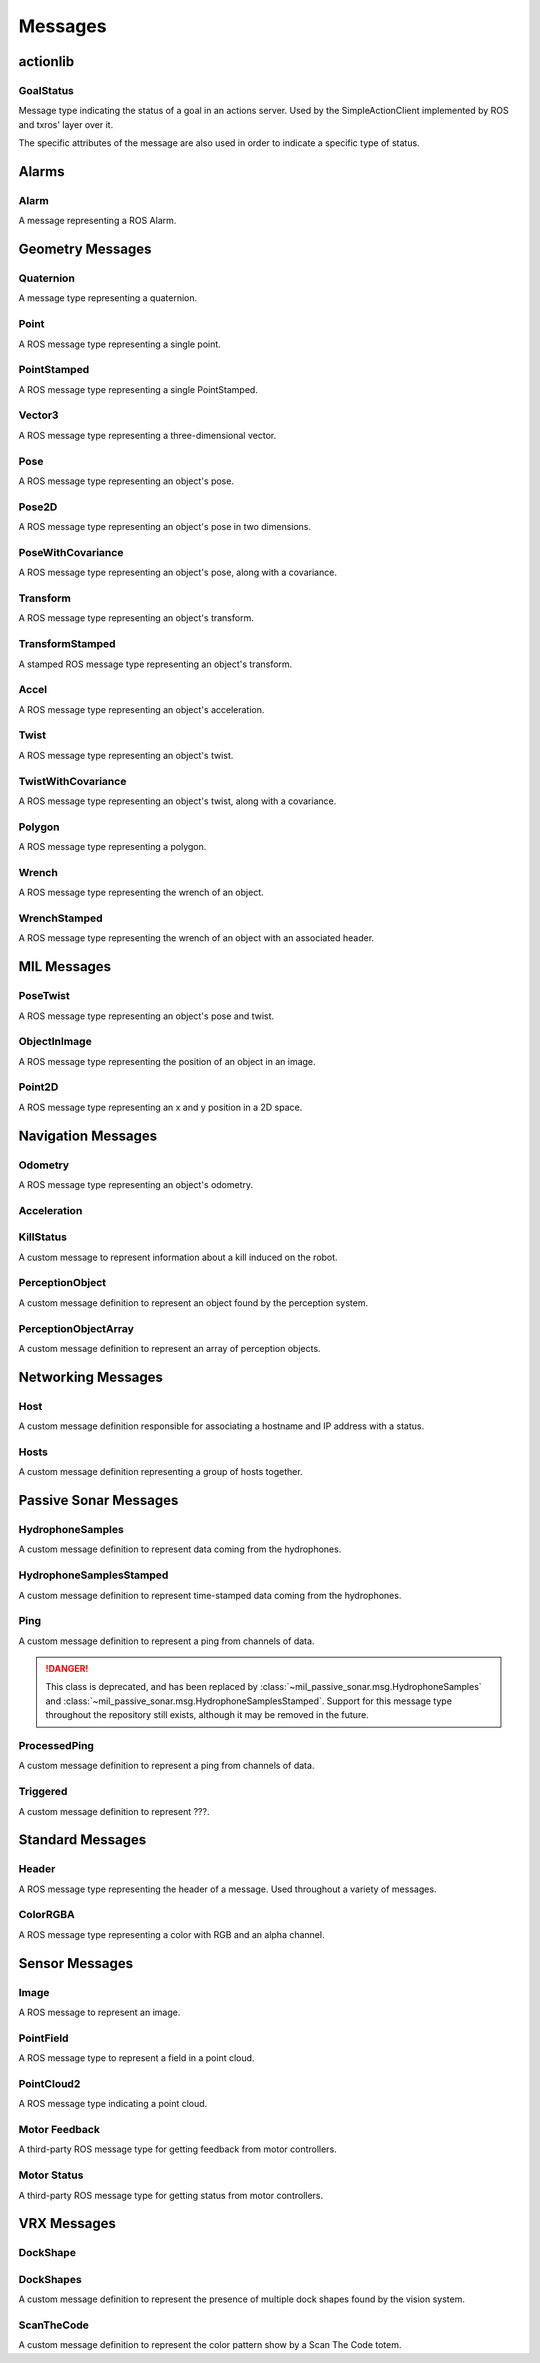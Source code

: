 Messages
--------

actionlib
^^^^^^^^^

GoalStatus
~~~~~~~~~~

.. attributetable:: actionlib_msgs.msg.GoalStatus

.. class:: actionlib_msgs.msg.GoalStatus

    Message type indicating the status of a goal in an actions server. Used by
    the SimpleActionClient implemented by ROS and txros' layer over it.

    The specific attributes of the message are also used in order to indicate
    a specific type of status.

    .. attribute:: PENDING

        A constant of the message type used to indicate a pending goal. Truly
        set to 0.

    .. attribute:: ACTIVE

        A constant of the message type used to indicate a active goal. Truly
        set to 1.

    .. attribute:: PREEMPTED

        A constant of the message type used to indicate a preempted goal. Truly
        set to 2.

    .. attribute:: SUCCEEDED

        A constant of the message type used to indicate a goal which succeeded.
        Truly set to 2.

Alarms
^^^^^^

Alarm
~~~~~

.. attributetable:: ros_alarms.msg.Alarm

.. class:: ros_alarms.msg.Alarm

    A message representing a ROS Alarm.

    .. attribute:: alarm_name

        The name of the alarm.

        :type: str

    .. attribute:: raised

        Whether the alarm was raised.

        :type: bool

    .. attribute:: node_name

        The node name associated with the alarm.

        :type: str

    .. attribute:: problem_description

        The problem description associated with the alarm.

        :type: str

    .. attribute:: parameters

        The JSON parameters associated with the alarm.

        :type: str

    .. attribute:: severity

        The severity of the alarm.

        :type: int

Geometry Messages
^^^^^^^^^^^^^^^^^

Quaternion
~~~~~~~~~~

.. attributetable:: geometry_msgs.msg.Quaternion

.. class:: geometry_msgs.msg.Quaternion

    A message type representing a quaternion.

    .. attribute:: w

        The first element of the quaternion.

        :rtype: float

    .. attribute:: x

        The second element of the quaternion.

        :rtype: float

    .. attribute:: y

        The third element of the quaternion.

        :rtype: float

    .. attribute:: z

        The fourth element of the quaternion.

        :rtype: float

Point
~~~~~

.. attributetable:: geometry_msgs.msg.Point

.. class:: geometry_msgs.msg.Point

    A ROS message type representing a single point.

    .. attribute:: x

        The x-value of the point.

        :type: :class:`float`

    .. attribute:: y

        The y-value of the point.

        :type: :class:`float`

    .. attribute:: z

        The z-value of the point.

        :type: :class:`float`

PointStamped
~~~~~~~~~~~~

.. attributetable:: geometry_msgs.msg.PointStamped

.. class:: geometry_msgs.msg.PointStamped

    A ROS message type representing a single PointStamped.

    .. attribute:: header

        The header associated with the point.

        :type: :class:`Header`

    .. attribute:: position

        The position associated with the point

        :type: :class:`Point`

Vector3
~~~~~~~

.. attributetable:: geometry_msgs.msg.Vector3

.. class:: geometry_msgs.msg.Vector3

    A ROS message type representing a three-dimensional vector.

    .. attribute:: x

        The x-value of the vector.

        :type: :class:`float`

    .. attribute:: y

        The y-value of the vector.

        :type: :class:`float`

    .. attribute:: z

        The z-value of the vector.

        :type: :class:`float`

Pose
~~~~

.. attributetable:: geometry_msgs.msg.Pose

.. class:: geometry_msgs.msg.Pose

    A ROS message type representing an object's pose.

    .. attribute:: position

        The position of the pose.

        :type: ~geometry_msgs.msg.Pose

    .. attribute:: orientation

        The orientation of the pose.

        :type: ~geometry_msgs.msg.Quaternion

Pose2D
~~~~~~

.. attributetable:: geometry_msgs.msg.Pose2D

.. class:: geometry_msgs.msg.Pose2D

    A ROS message type representing an object's pose in two dimensions.

    .. attribute:: x

        The x-value of the pose.

        :type: float

    .. attribute:: y

        The y-value of the pose.

        :type: float

    .. attribute:: theta

        The theta value of the pose.

        :type: float

PoseWithCovariance
~~~~~~~~~~~~~~~~~~

.. attributetable:: geometry_msgs.msg.PoseWithCovariance

.. class:: geometry_msgs.msg.PoseWithCovariance

    A ROS message type representing an object's pose, along with a covariance.

    .. attribute:: pose

        The object's pose.

        :type: ~geometry_msgs.msg.Pose

    .. attribute:: covariance

        The object's covariance. Consists of a list of 36 values.

        :type: List[float]

Transform
~~~~~~~~~

.. attributetable:: geometry_msgs.msg.Transform

.. class:: geometry_msgs.msg.Transform

    A ROS message type representing an object's transform.

    .. attribute:: translation

        The translation of the transform.

        :type: ~geometry_msgs.msg.Vector3

    .. attribute:: rotation

        The rotation of the transform.

        :type: ~geometry_msgs.msg.Quaternion

TransformStamped
~~~~~~~~~~~~~~~~

.. attributetable:: geometry_msgs.msg.TransformStamped

.. class:: geometry_msgs.msg.TransformStamped

    A stamped ROS message type representing an object's transform.

    .. attribute:: header

        The header of the message.

        :type: ~std_msgs.msg.Header

    .. attribute:: child_frame_id

        The ID of the child frame.

        :type: str

    .. attribute:: transform

        The transform in the message.

        :type: ~geometry_msgs.msg.Transform

Accel
~~~~~

.. attributetable:: geometry_msgs.msg.Accel

.. class:: geometry_msgs.msg.Accel

    A ROS message type representing an object's acceleration.

    .. attribute:: linear

        The linear acceleration of the twist.

        :type: ~geometry_msgs.msg.Vector3

    .. attribute:: angular

        The angular acceleration of the twist.

        :type: ~geometry_msgs.msg.Vector3

Twist
~~~~~

.. attributetable:: geometry_msgs.msg.Twist

.. class:: geometry_msgs.msg.Twist

    A ROS message type representing an object's twist.

    .. attribute:: linear

        The linear direction of the twist.

        :type: ~geometry_msgs.msg.Vector3

    .. attribute:: angular

        The angular direction of the twist.

        :type: ~geometry_msgs.msg.Vector3

TwistWithCovariance
~~~~~~~~~~~~~~~~~~~

.. attributetable:: geometry_msgs.msg.TwistWithCovariance

.. class:: geometry_msgs.msg.TwistWithCovariance

    A ROS message type representing an object's twist, along with a covariance.

    .. attribute:: twist

        The object's twist.

        :type: ~geometry_msgs.msg.Twist

    .. attribute:: covariance

        The object's covariance. Consists of a list of 36 values.

        :type: List[float]

Polygon
~~~~~~~

.. attributetable:: geometry_msgs.msg.Polygon

.. class:: geometry_msgs.msg.Polygon

    A ROS message type representing a polygon.

    .. attribute:: points

        The points constructing the polygon.

        :type: List[~geometry_msgs.msg.Point]

Wrench
~~~~~~

.. attributetable:: geometry_msgs.msg.Wrench

.. class:: geometry_msgs.msg.Wrench

    A ROS message type representing the wrench of an object.

    .. attribute:: force

        The force associated with the object.

        :type: ~geometry_msgs.msg.Vector3

    .. attribute:: torque

        The torque associated with the object.

        :type: ~geometry_msgs.msg.Vector3

WrenchStamped
~~~~~~~~~~~~~

.. attributetable:: geometry_msgs.msg.WrenchStamped

.. class:: geometry_msgs.msg.WrenchStamped

    A ROS message type representing the wrench of an object with an associated header.

    .. attribute:: header

        The header associated with the message.

        :type: ~std_msgs.msg.Header

    .. attribute:: wrench

        The wrench associated with the object.

        :type: ~geometry_msgs.msg.Wrench

MIL Messages
^^^^^^^^^^^^

PoseTwist
~~~~~~~~~

.. attributetable:: mil_msgs.msg.PoseTwist

.. class:: mil_msgs.msg.PoseTwist

    A ROS message type representing an object's pose and twist.

    .. attribute:: pose

        The pose of the object.

        :type: ~geometry_msgs.msg.Pose

    .. attribute:: twist

        The twist of the object.

        :type: ~geometry_msgs.msg.Twist

    .. attribute:: acceleration

        The acceleration of the object.

        :type: ~geometry_msgs.msg.Accel

ObjectInImage
~~~~~~~~~~~~~

.. attributetable:: mil_msgs.msg.ObjectInImage

.. class:: mil_msgs.msg.ObjectInImage

    A ROS message type representing the position of an object in an image.

    .. attribute:: name

        The name of the object.

        :type: str

    .. attribute:: points

        The center of the object in the image.

        :type: ~mil_msgs.msg.Point2D

    .. attribute:: confidence

        The confidence of the object's position, ranging between 0 and 1.

        :type: float

    .. attribute:: attributes

        ???

        :type: str

Point2D
~~~~~~~

.. attributetable:: mil_msgs.msg.Point2D

.. class:: mil_msgs.msg.Point2D

    A ROS message type representing an x and y position in a 2D space.

    .. attribute:: x

        The x-position.

        :type: float

    .. attribute:: y

        The y-position.

        :type: float

Navigation Messages
^^^^^^^^^^^^^^^^^^^

Odometry
~~~~~~~~

.. attributetable:: nav_msgs.msg.Odometry

.. class:: nav_msgs.msg.Odometry

    A ROS message type representing an object's odometry.

    .. attribute:: header

        The message header.

        :type: ~std_msgs.msg.Header

    .. attribute:: child_frame_id

        The child frame ID, used to determine the frame of the robot's twist.

        :type: ~geometry_msgs.msg.Twist

    .. attribute:: pose

        The pose (along with covariance) determined within the frame of :attr:`~std_msgs.msg.Header.frame_id`.

        :type: ~geometry_msgs.msg.PoseWithCovariance

    .. attribute:: twist

        The twist (along with covariance) determined within the frame of :attr:`~nav_msgs.msg.Odometry.child_frame_id`.

        :type: ~geometry_msgs.msg.TwistWithCovariance

Acceleration
~~~~~~~~~~~~

.. attributetable:: navigator_msgs.msg.Acceleration

.. class:: navigator_msgs.msg.Acceleration

    .. attribute:: linear

        The linear component of the acceleration.

        :type: Vector3

    .. attribute:: angular

        The angular component of the acceleration.

        :type: Vector3

KillStatus
~~~~~~~~~~

.. attributetable:: navigator_msgs.msg.KillStatus

.. class:: navigator_msgs.msg.KillStatus

    A custom message to represent information about a kill induced on the robot.

    .. attribute:: overall

        :type: bool

    .. attribute:: pf

        :type: bool

    .. attribute:: pa

        :type: bool

    .. attribute:: sf

        :type: bool

    .. attribute:: sa

        :type: bool

    .. attribute:: remote

        :type: bool

    .. attribute:: computer

        :type: bool

    .. attribute:: remote_conn

        :type: bool

PerceptionObject
~~~~~~~~~~~~~~~~

.. attributetable:: navigator_msgs.msg.PerceptionObject

.. class:: navigator_msgs.msg.PerceptionObject

    A custom message definition to represent an object found by the perception
    system.

    .. attribute:: header

        The message header.

        :type: Header

    .. attribute:: name

        The name of the object.

        :type: str

    .. attribute:: DETECT_DELIVER_PLATFORM

        The constant string field representing the platform to detect and deliver.
        Actual string value is ``shooter``.

        :type: str

    .. attribute:: IDENTIFY_AND_DOCK

        The constant string field representing the dock in the Identify and Dock mission.
        Actual string value is ``dock``.

        :type: str

    .. attribute:: SCAN_THE_CODE

        The constant string field representing the Scan the Code totem. Actual
        string value is ``scan_the_code``.

        :type: str

    .. attribute:: TOTEM

        The constant string field representing the totem in the Find Totems mission.
        Actual string value is ``totem``.

        :type: str

    .. attribute:: START_GATE_BUOY

        The constant string field representing the buoy of the start gate.
        Actual string value is ``start_gate``.

        :type: str

    .. attribute:: BUOY

        The constant string field representing a buoy.
        Actual string value is ``buoy``.

        :type: str

    .. attribute:: UNKNOWN

        The constant string field representing an unknown object.
        Actual string value is ``unknown``.

        :type: str

    .. attribute:: ALL

        The constant string field representing all objects found.
        Actual string value is ``all``.

        :type: str

    .. attribute:: FAKE_SHOOTER

        The constant string field representing a fake shooter.
        Actual string value is ``Shooter``.

        :type: str

    .. attribute:: FAKE_IDENTIFY_AND_DOCK

        The constant string field representing a fake dock in the Identify and Dock mission.
        Actual string value is ``Dock``.

        :type: str

    .. attribute:: FAKE_SCAN_THE_CODE

        The constant string field representing a fake Scan the Code totem in the
        Scan the Code mission. Actual string value is ``Dock``.

        :type: str

    .. attribute:: GATE1

        The constant string field representing the first gate.
        Actual string value is ``Gate_1``.

        :type: str

    .. attribute:: GATE2

        The constant string field representing the first gate.
        Actual string value is ``Gate_2``.

        :type: str

    .. attribute:: GATE3

        The constant string field representing the first gate.
        Actual string value is ``Gate_3``.

        :type: str

    .. attribute:: BUOY_FIELD

        The constant string field representing a field of buoys.
        Actual string value is ``BuoyField``.

        :type: str

    .. attribute:: FIND_THE_BREAK

        The constant string field representing ???.
        Actual string value is ``FindBreak``.

        :type: str

    .. attribute:: CORAL_SURVEY

        The constant string field representing ???.
        Actual string value is ``CoralSurvey``.

        :type: str

    .. attribute:: ACOUSTIC_PINGER

        The constant string field representing an acoustic pinger.
        Actual string value is ``AcousticPinger``.

        :type: str

    .. attribute:: EMPTY_SPACE

        The constant string field representing empty space.
        Actual string value is ``EmptySpace``.

        :type: str

    .. attribute:: position

        Estimated position of the object.

        :type: Point

    .. attribute:: id

        The ID of the object.

        :type: int

    .. attribute:: confidence

        The confidence of the object detection, from 0 to 255.

        :type: int

    .. attribute:: size

        The size of the object in all dimensions.

        :type: Vector3

    .. attribute:: points

        The points (in the ENU frame) that belong to the buoy.

        :type: List[Point32]

    .. attribute:: intensity

        The intensity of each point in the ENU frame.

        :type: List[int]

    .. attribute:: pclInliers

        The inliners for the PCL plane fitting algorithm.

        :type: int

    .. attribute:: normal

        Unit vector for normal to one of the vertical planes of the object.

        :type: Vector3

    .. attribute:: color

        Average color of the buoy.

        :type: ColorRGBA

PerceptionObjectArray
~~~~~~~~~~~~~~~~~~~~~

.. attributetable:: navigator_msgs.msg.PerceptionObjectArray

.. class:: navigator_msgs.msg.PerceptionObjectArray

    A custom message definition to represent an array of perception objects.

    .. attribute:: objects

        The objects in the array.

        :type: List[PerceptionObject]

Networking Messages
^^^^^^^^^^^^^^^^^^^

Host
~~~~

.. attributetable:: navigator_msgs.msg.Host

.. class:: navigator_msgs.msg.Host

    A custom message definition responsible for associating a hostname and IP
    address with a status.

    .. attribute:: hostname

        The name of the host.

        :type: str

    .. attribute:: ip

        The IP address of the host.

        :type: str

    .. attribute:: status

        The status of the host.

        :type: str

Hosts
~~~~~

.. attributetable:: navigator_msgs.msg.Hosts

.. class:: navigator_msgs.msg.Hosts

    A custom message definition representing a group of hosts together.

    .. attribute:: hostnames

        A custom, constant string representing a group of hostnames. The string is
        equal to:

            mil-nav-wamv mil-nav-ubnt-wamv mil-nav-ubnt-shore mil-com-velodyne-vlp16 mil-com-sick-lms111

        :type: str

    .. attribute:: hosts

        The hosts belonging to the group.

        :type: List[~navigator_msgs.msg.Host]

Passive Sonar Messages
^^^^^^^^^^^^^^^^^^^^^^

HydrophoneSamples
~~~~~~~~~~~~~~~~~

.. attributetable:: mil_passive_sonar.msg.HydrophoneSamples

.. class:: mil_passive_sonar.msg.HydrophoneSamples

    A custom message definition to represent data coming from the hydrophones.

    .. attribute:: channels

        The number of channels supported by the hydrophones.

        :type: int

    .. attribute:: samples

        The number of samples on each channel.

        :type: int

    .. attribute:: sample_rate

        The rate at which samples are recorded, per channel. Equal to the number
        of samples per second.

        :type: int

    .. attribute:: data

        The data recorded from the hydrophones. Each "word" in the data is a piece
        of data from one hydrophone, such as ``H0 H1 H2 H3 H0 H1 ...``.

        :type: List[int]

HydrophoneSamplesStamped
~~~~~~~~~~~~~~~~~~~~~~~~

.. attributetable:: mil_passive_sonar.msg.HydrophoneSamplesStamped

.. class:: mil_passive_sonar.msg.HydrophoneSamplesStamped

    A custom message definition to represent time-stamped data coming from the hydrophones.

    .. attribute:: header

        The message header.

        :type: Header

    .. attribute:: hydrophone_samples

        The hydrophone samples received.

        :type: HydrophoneSamples

Ping
~~~~

.. attributetable:: mil_passive_sonar.msg.Ping

.. class:: mil_passive_sonar.msg.Ping

    A custom message definition to represent a ping from channels of data.

    .. danger::

        This class is deprecated, and has been replaced by
        :class:`~mil_passive_sonar.msg.HydrophoneSamples` and
        :class:`~mil_passive_sonar.msg.HydrophoneSamplesStamped`.
        Support for this message type throughout the repository still exists,
        although it may be removed in the future.

    .. attribute:: header

        The message header.

        :type: Header

    .. attribute:: channels

        The number of channels supported by the hydrophones.

        :type: int

    .. attribute:: samples

        The number of samples on each channel.

        :type: int

    .. attribute:: sample_rate

        The rate at which samples are recorded, per channel. Equal to the number
        of samples per second.

        :type: int

    .. attribute:: data

        The data recorded from the hydrophones. Each "word" in the data is a piece
        of data from one hydrophone, such as ``H0 H1 H2 H3 H0 H1 ...``.

        :type: List[int]

ProcessedPing
~~~~~~~~~~~~~

.. attributetable:: mil_passive_sonar.msg.ProcessedPing

.. class:: mil_passive_sonar.msg.ProcessedPing

    A custom message definition to represent a ping from channels of data.

    .. attribute:: header

        The message header.

        :type: Header

    .. attribute:: position

        The position of the processed ping.

        :type: Point

    .. attribute:: freq

        The frequency of the processed ping.

        :type: float

    .. attribute:: amplitude

        The amplitude of the processed ping.

        :type: float

    .. attribute:: valid

        Whether the processed ping is valid.

        :type: bool

Triggered
~~~~~~~~~

.. attributetable:: mil_passive_sonar.msg.Triggered

.. class:: mil_passive_sonar.msg.Triggered

    A custom message definition to represent ???.

    .. attribute:: header

        The message header.

        :type: Header

    .. attribute:: hydrophone_samples

        ???

        :type: HydrophoneSamples

    .. attribute:: trigger_time

        The time at which the ping was detected.

        :type: float

Standard Messages
^^^^^^^^^^^^^^^^^

Header
~~~~~~

.. attributetable:: std_msgs.msg.Header

.. class:: std_msgs.msg.Header

    A ROS message type representing the header of a message. Used throughout a
    variety of messages.

    .. attribute:: seq

        The sequence ID of the header. A consecutively increasing ID.

        :type: int

    .. attribute:: time

        The time of the message.

        :type: genpy.rostime.Time

    .. attribute:: frame_id

        The frame that this object is associated with.

        :type: str

ColorRGBA
~~~~~~~~~

.. attributetable:: std_msgs.msg.ColorRGBA

.. class:: std_msgs.msg.ColorRGBA

    A ROS message type representing a color with RGB and an alpha channel.

    .. attribute:: r

        The red value of the color.

        :type: float

    .. attribute:: g

        The green value of the color.

        :type: float

    .. attribute:: b

        The blue value of the color.

        :type: float

    .. attribute:: a

        The alpha value of the color.

        :type: float

Sensor Messages
^^^^^^^^^^^^^^^

Image
~~~~~

.. attributetable:: sensor_msgs.msg.Image

.. class:: sensor_msgs.msg.Image

    A ROS message to represent an image.

    .. attribute:: header

        The header associated with the message.

        :type: Header

    .. attribute:: height

        The height of the image.

        :type: int

    .. attribute:: width

        The width of the image.

        :type: int

    .. attribute:: encoding

        The encoding of the image.

        :type: str

    .. attribute:: is_bigendian

        Whether the image uses the big-endian format to store values.

        :type: bool

    .. attribute:: step

        Full length of a row, in bytes.

        :type: int

    .. attribute:: data

        Actual image data. The size of the list is equal to :attr:`.step` multiplied
        by the number of rows.

        :type: List[int]

PointField
~~~~~~~~~~

.. attributetable:: sensor_msgs.msg.PointField

.. class:: sensor_msgs.msg.PointField

    A ROS message type to represent a field in a point cloud.

    .. attribute:: INT8

        Constant of the data type that can be used to represent the data type of a
        value in the field. Set to ``1`` in the message definition.

        :type: int

    .. attribute:: UINT8

        Constant of the data type that can be used to represent the data type of a
        value in the field. Set to ``2`` in the message definition.

        :type: int

    .. attribute:: INT16

        Constant of the data type that can be used to represent the data type of a
        value in the field. Set to ``3`` in the message definition.

        :type: int

    .. attribute:: UINT16

        Constant of the data type that can be used to represent the data type of a
        value in the field. Set to ``4`` in the message definition.

        :type: int

    .. attribute:: INT32

        Constant of the data type that can be used to represent the data type of a
        value in the field. Set to ``5`` in the message definition.

        :type: int

    .. attribute:: UINT32

        Constant of the data type that can be used to represent the data type of a
        value in the field. Set to ``6`` in the message definition.

        :type: int

    .. attribute:: FLOAT32

        Constant of the data type that can be used to represent the data type of a
        value in the field. Set to ``7`` in the message definition.

        :type: int

    .. attribute:: FLOAT64

        Constant of the data type that can be used to represent the data type of a
        value in the field. Set to ``8`` in the message definition.

        :type: int

    .. attribute:: name

        The name of the field.

        :type: str

    .. attribute:: offset

        The offset from the start of the point struct.

        :type: int

    .. attribute:: datatype

        The datatype, represented by using one of the attributes above.

        :type: int

    .. attribute:: count

        The number of elements in the field.

        :type: int

PointCloud2
~~~~~~~~~~~

.. attributetable:: sensor_msgs.msg.PointCloud2

.. class:: sensor_msgs.msg.PointCloud2

    A ROS message type indicating a point cloud.

    .. attribute:: header

        The message header.

        :type: Header

    .. attribute:: height

        The height of the point cloud. If the cloud is unordered, then ``1``.

        :type: int

    .. attribute:: width

        The width of the point cloud. If the cloud is unordered, then this value
        is set to the length of the point cloud.

        :type: int

    .. attribute:: fields

        The fields in the point cloud.

        :type: List[PointField]

    .. attribute:: is_bigendian

        Whether the field is big endian.

        :type: bool

    .. attribute:: point_step

        The length of a point in bytes.

        :type: int

    .. attribute:: row_step

        The length of a row in bytes.

        :type: int

    .. attribute:: data

        The actual data inside the point cloud. The size of the array is :attr:`~sensor_msgs.msg.PointCloud2.row_step`
        multiplied by :attr:`~sensor_msgs.msg.PointCloud2.height`.

        :type: List[int]

    .. attribute:: is_dense

        ``True`` if there are no invalid points.

        :type: bool

Motor Feedback
~~~~~~~~~~~~~~
.. attributetable:: roboteq_msgs.msg.Feedback

.. class:: roboteq_msgs.msg.Feedback

    A third-party ROS message type for getting feedback from motor controllers.

    .. attribute:: header

        The header of the message.

        :type: Header

    .. attribute:: motor_current

        Current flowing through the motors.

        :type: float

    .. attribute:: motor_power

        Relative motor power, as a proportion of the full motor power.
        Lives in a range from -1 to 1.

        :type: float

    .. attribute:: commanded_velocity

        The velocity commanded of the motor. Output is in ``rad/s``.

        :type: float

    .. attribute:: measured_velocity

        The true velocity of the motor. Output is in ``rad/s``.

        :type: float

    .. attribute:: measured_position

        The position of the motor, in ``rad``. Wraps around -6/6M.

        :type: float

    .. attribute:: supply_voltage

        The voltage supplied to the motor, in volts.

        :type: float

    .. attribute:: supply_current

        The current supplied to the motor, in amps.

        :type: float

    .. attribute:: motor_temperature

        The temperature of the motor, in Celsius.

        :type: float

    .. attribute:: channel_temperature

        The temperature of the FETs, as reported by the controller. Units are in
        Celsius.

        :type: float

Motor Status
~~~~~~~~~~~~
.. attributetable:: roboteq_msgs.msg.Status

.. class:: roboteq_msgs.msg.Status

    A third-party ROS message type for getting status from motor controllers.

    .. attribute:: header

        The header of the message.

        :type: Header

    .. attribute:: fault

        A representation of any fault that occurred in the motor. Likely one of the
        enumerated fault types of this class.

        :type: int

    .. attribute:: FAULT_OVERHEAT

        Constant attribute used to represent that the motor experienced a fault
        as a result of overheating.

        :type: int
        :value: 1

    .. attribute:: FAULT_OVERVOLTAGE

        Constant attribute used to represent that the motor experienced a fault
        as a result of too much voltage.

        :type: int
        :value: 2

    .. attribute:: FAULT_UNDERVOLTAGE

        Constant attribute used to represent that the motor experienced a fault
        as a result of too little voltage.

        :type: int
        :value: 4

    .. attribute:: FAULT_SHORT_CIRCUIT

        Constant attribute used to represent that the motor experienced a fault
        as a result of a short circuit.

        :type: int
        :value: 8

    .. attribute:: FAULT_EMERGENCY_STOP

        Constant attribute used to represent that the motor experienced a fault
        as a result of an emergency stop.

        :type: int
        :value: 16

    .. attribute:: FAULT_SEPEX_EXCITATION_FAULT

        Constant attribute used to represent that the motor experienced a fault
        as a result of an excitation error.

        :type: int
        :value: 32

    .. attribute:: FAULT_MOSFET_FAILURE

        Constant attribute used to represent that the motor experienced a fault
        as a result of a failure in the MOSFET system.

        :type: int
        :value: 64

    .. attribute:: FAULT_STARTUP_CONFIG_FAULT

        Constant attribute used to represent that the motor experienced a fault
        as a result of a failure in the startup configuration.

        :type: int
        :value: 128

    .. attribute:: status

        The status of the motor. Likely set to a combination of the class' enumerated
        types.

        :type: int

    .. attribute:: STATUS_SERIAL_MODE

        Constant attribute used to represent that the motor is in serial mode.

        :type: int
        :value: 1

    .. attribute:: STATUS_PULSE_MODE

        Constant attribute used to represent that the motor is in pulse mode.

        :type: int
        :value: 2

    .. attribute:: STATUS_ANALOG_MODE

        Constant attribute used to represent that the motor is in analog mode.

        :type: int
        :value: 4

    .. attribute:: STATUS_POWER_STAGE_OFF

        Constant attribute used to represent that the power stage of the motor is
        off.

        :type: int
        :value: 8

    .. attribute:: STATUS_STALL_DETECTED

        Constant attribute used to represent that a stall was detected.

        :type: int
        :value: 16

    .. attribute:: STATUS_AT_LIMIT

        Constant attribute used to represent that the motor is at its limit.

        :type: int
        :value: 32

    .. attribute:: STATUS_MICROBASIC_SCRIPT_RUNNING

        Constant attribute used to represent that the microbasic script is running.

        :type: int
        :value: 128

    .. attribute:: ic_temperature

        The temperature of the main logic chip, in Celsius.

        :type: float

    .. attribute:: internal_voltage

        The internal voltage, in volts.

        :type: float

    .. attribute:: adc_voltage

        The voltage of the analog-to-digital converter, in volts.

        :type: float

VRX Messages
^^^^^^^^^^^^

DockShape
~~~~~~~~~

.. attributetable:: navigator_msgs.msg.DockShape

.. class:: navigator_msgs.msg.DockShape

    .. attribute:: Shape

        The shape of the dock. Likely either :attr:`DockShape.CROSS`, :attr:`DockShape.CIRCLE`,
        or :attr:`DockShape.TRIANGLE`.

        :type: str

    .. attribute:: CROSS

        The dock holds the cross shape.

        :type: str

    .. attribute:: CIRCLE

        The dock holds the circle shape.

        :type: str

    .. attribute:: TRIANGLE

        The dock holds the triangle shape.

        :type: str

    .. attribute:: Color

        The color of the dock. Likely either :attr:`DockShape.RED`, :attr:`DockShape.BLUE`,
        or :attr:`DockShape.GREEN`.

        :type: str

    .. attribute:: RED

        The dock shape is red.

        :type: str

    .. attribute:: BLUE

        The dock shape is blue.

        :type: str

    .. attribute:: GREEN

        The dock shape is green.

        :type: str

    .. attribute:: CenterX

        The x-dimension of the center of the dock shape.

        :type: int

    .. attribute:: CenterY

        The y-dimension of the center of the dock shape.

        :type: int

    .. attribute.. img_width

        The width of the image showing the dock and its shape.

        :type: int

    .. attribute:: header

        The message header.

        :type: Header

    .. attribute:: points

        ???

        :type: List[~geometry_msgs.msg.Point]

    .. attribute:: color_confidence

        The relative confidence that the color prediction is correct.

        :type: float

    .. attribute:: shape_confidence

        The relative confidence that the shape prediction is correct.

        :type: float

DockShapes
~~~~~~~~~~

.. attributetable:: navigator_msgs.msg.DockShapes

.. class:: navigator_msgs.msg.DockShapes

    A custom message definition to represent the presence of multiple dock shapes
    found by the vision system.

    .. attribute:: list

        The list of shapes found.

        :type: List[DockShape]


ScanTheCode
~~~~~~~~~~~

.. attributetable:: navigator_msgs.msg.ScanTheCode

.. class:: navigator_msgs.msg.ScanTheCode

    A custom message definition to represent the color pattern show by a Scan The
    Code totem.

    .. attribute:: string_pattern

        The pattern shown. ``R`` stands for red, ``B`` stands for blue, and ``G``
        stands for green.

        :type: str
